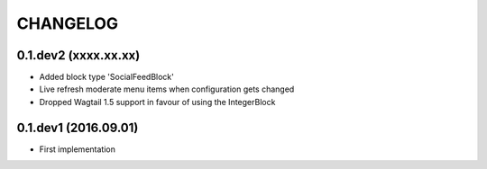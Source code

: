=========
CHANGELOG
=========

0.1.dev2 (xxxx.xx.xx)
---------------------
+ Added block type 'SocialFeedBlock'
+ Live refresh moderate menu items when configuration gets changed
+ Dropped Wagtail 1.5 support in favour of using the IntegerBlock

0.1.dev1 (2016.09.01)
---------------------
+ First implementation
